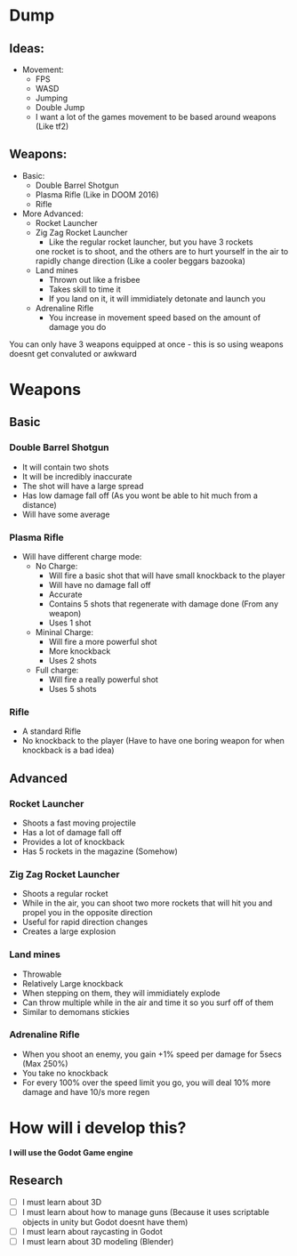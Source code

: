 * Dump
** Ideas:
 - Movement:
   - FPS
   - WASD
   - Jumping
   - Double Jump
   - I want a lot of the games movement to be based around weapons (Like tf2)
** Weapons:
   - Basic:
     - Double Barrel Shotgun
     - Plasma Rifle (Like in DOOM 2016)
     - Rifle
   - More Advanced:
     - Rocket Launcher
     - Zig Zag Rocket Launcher
       - Like the regular rocket launcher, but you have 3 rockets 
       one rocket is to shoot, and the others are to hurt yourself in the
       air to rapidly change direction (Like a cooler beggars bazooka)
     - Land mines
       - Thrown out like a frisbee
       - Takes skill to time it
       - If you land on it, it will immidiately detonate and launch you
     - Adrenaline Rifle
       - You increase in movement speed based on the amount of damage you do
       
       
   
You can only have 3 weapons equipped at once - this is so using weapons doesnt get convaluted or awkward

* Weapons
** Basic
*** Double Barrel Shotgun

- It will contain two shots
- It will be incredibly inaccurate
- The shot will have a large spread
- Has low damage fall off (As you wont be able to hit much from a distance)
- Will have some average

*** Plasma Rifle

- Will have different charge mode:
  - No Charge:
    - Will fire a basic shot that will have small knockback to the player
    - Will have no damage fall off
    - Accurate
    - Contains 5 shots that regenerate with damage done (From any weapon)
    - Uses 1 shot
  - Mininal Charge:
    - Will fire a more powerful shot
    - More knockback
    - Uses 2 shots
  - Full charge:
    - Will fire a really powerful shot
    - Uses 5 shots
    
*** Rifle

- A standard Rifle
- No knockback to the player (Have to have one boring weapon for when knockback is a bad idea)

** Advanced
*** Rocket Launcher
- Shoots a fast moving projectile
- Has a lot of damage fall off
- Provides a lot of knockback
- Has 5 rockets in the magazine (Somehow)

*** Zig Zag Rocket Launcher
- Shoots a regular rocket
- While in the air, you can shoot two more rockets that will hit you and propel you in the opposite direction
- Useful for rapid direction changes
- Creates a large explosion

*** Land mines
- Throwable
- Relatively Large knockback
- When stepping on them, they will immidiately explode
- Can throw multiple while in the air and time it so you surf off of them
- Similar to demomans stickies
*** Adrenaline Rifle
- When you shoot an enemy, you gain +1% speed per damage for 5secs (Max 250%)
- You take no knockback
- For every 100% over the speed limit you go, you will deal 10% more damage and have 10/s more regen

* How will i develop this?
*I will use the Godot Game engine*
** Research
- [ ] I must learn about 3D
- [ ] I must learn about how to manage guns (Because it uses scriptable objects in unity but Godot doesnt have them)
- [ ] I must learn about raycasting in Godot
- [ ] I must learn about 3D modeling (Blender)
